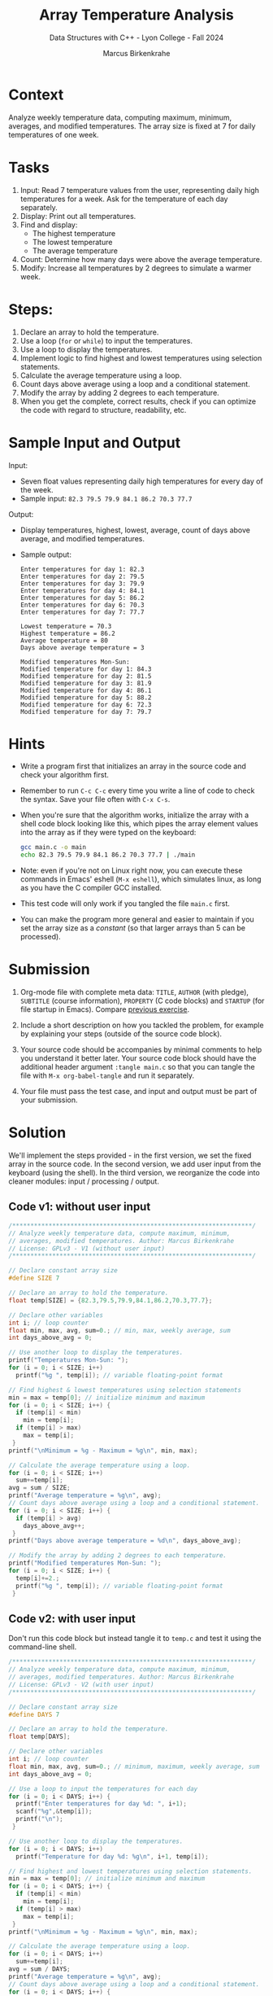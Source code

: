 #+TITLE: Array Temperature Analysis
#+AUTHOR: Marcus Birkenkrahe
#+SUBTITLE: Data Structures with C++ - Lyon College - Fall 2024
#+STARTUP: overview hideblocks indent
#+PROPERTY: header-args:C :main yes :includes <stdio.h> :results output
* Context

Analyze weekly temperature data, computing maximum, minimum,
averages, and modified temperatures. The array size is fixed at 7 for
daily temperatures of one week.

* Tasks

1. Input: Read 7 temperature values from the user, representing daily
   high temperatures for a week. Ask for the temperature of each day
   separately.
2. Display: Print out all temperatures.
3. Find and display:
   - The highest temperature
   - The lowest temperature
   - The average temperature
4. Count: Determine how many days were above the average temperature.
5. Modify: Increase all temperatures by 2 degrees to simulate a
   warmer week.

* Steps:
1. Declare an array to hold the temperature.
2. Use a loop (=for= or =while=) to input the temperatures.
3. Use a loop to display the temperatures.
4. Implement logic to find highest and lowest temperatures using
   selection statements.
5. Calculate the average temperature using a loop.
6. Count days above average using a loop and a conditional statement.
7. Modify the array by adding 2 degrees to each temperature.
8. When you get the complete, correct results, check if you can
   optimize the code with regard to structure, readability, etc.

* Sample Input and Output

Input:
- Seven float values representing daily high temperatures for every
  day of the week.
- Sample input: =82.3 79.5 79.9 84.1 86.2 70.3 77.7=

Output:
- Display temperatures, highest, lowest, average, count of days above
  average, and modified temperatures.
- Sample output:
  #+begin_example
  Enter temperatures for day 1: 82.3
  Enter temperatures for day 2: 79.5
  Enter temperatures for day 3: 79.9
  Enter temperatures for day 4: 84.1
  Enter temperatures for day 5: 86.2
  Enter temperatures for day 6: 70.3
  Enter temperatures for day 7: 77.7

  Lowest temperature = 70.3
  Highest temperature = 86.2
  Average temperature = 80
  Days above average temperature = 3

  Modified temperatures Mon-Sun:
  Modified temperature for day 1: 84.3
  Modified temperature for day 2: 81.5
  Modified temperature for day 3: 81.9
  Modified temperature for day 4: 86.1
  Modified temperature for day 5: 88.2
  Modified temperature for day 6: 72.3
  Modified temperature for day 7: 79.7
#+end_example

* Hints

- Write a program first that initializes an array in the source code
  and check your algorithm first.

- Remember to run =C-c C-c= every time you write a line of code to check
  the syntax. Save your file often with =C-x C-s=.

- When you're sure that the algorithm works, initialize the array with
  a shell code block looking like this, which pipes the array element
  values into the array as if they were typed on the keyboard:

  #+begin_src bash :results output :exports both
    gcc main.c -o main
    echo 82.3 79.5 79.9 84.1 86.2 70.3 77.7 | ./main
  #+end_src

- Note: even if you're not on Linux right now, you can execute these
  commands in Emacs' eshell (=M-x eshell=), which simulates linux, as
  long as you have the C compiler GCC installed.

- This test code will only work if you tangled the file =main.c= first.

- You can make the program more general and easier to maintain if you
  set the array size as a /constant/ (so that larger arrays than 5 can
  be processed).

* Submission

1. Org-mode file with complete meta data: =TITLE=, =AUTHOR= (with pledge),
   =SUBTITLE= (course information), =PROPERTY= (C code blocks) and =STARTUP=
   (for file startup in Emacs). Compare [[https://lyon.instructure.com/courses/2623/assignments/33110][previous exercise]].

2. Include a short description on how you tackled the problem, for
   example by explaining your steps (outside of the source code
   block).

3. Your source code should be accompanies by minimal comments to help
   you understand it better later. Your source code block should have
   the additional header argument =:tangle main.c= so that you can
   tangle the file with =M-x org-babel-tangle= and run it separately.

4. Your file must pass the test case, and input and output must be
   part of your submission.

* Solution

We'll implement the steps provided - in the first version, we set the
fixed array in the source code. In the second version, we add user
input from the keyboard (using the shell). In the third version, we
reorganize the code into cleaner modules: input / processing / output.

** Code v1: without user input

#+begin_src C
  /******************************************************************/
  // Analyze weekly temperature data, compute maximum, minimum,
  // averages, modified temperatures. Author: Marcus Birkenkrahe
  // License: GPLv3 - V1 (without user input)
  /******************************************************************/

  // Declare constant array size
  #define SIZE 7

  // Declare an array to hold the temperature.
  float temp[SIZE] = {82.3,79.5,79.9,84.1,86.2,70.3,77.7};

  // Declare other variables
  int i; // loop counter
  float min, max, avg, sum=0.; // min, max, weekly average, sum
  int days_above_avg = 0;

  // Use another loop to display the temperatures.
  printf("Temperatures Mon-Sun: ");
  for (i = 0; i < SIZE; i++)
    printf("%g ", temp[i]); // variable floating-point format

  // Find highest & lowest temperatures using selection statements
  min = max = temp[0]; // initialize minimum and maximum
  for (i = 0; i < SIZE; i++) {
    if (temp[i] < min)
      min = temp[i];
    if (temp[i] > max)
      max = temp[i];
   }
  printf("\nMinimum = %g - Maximum = %g\n", min, max);

  // Calculate the average temperature using a loop.
  for (i = 0; i < SIZE; i++)
    sum+=temp[i];
  avg = sum / SIZE;
  printf("Average temperature = %g\n", avg);
  // Count days above average using a loop and a conditional statement.
  for (i = 0; i < SIZE; i++) {
    if (temp[i] > avg)
      days_above_avg++;
   }
  printf("Days above average temperature = %d\n", days_above_avg);

  // Modify the array by adding 2 degrees to each temperature.
  printf("Modified temperatures Mon-Sun: ");
  for (i = 0; i < SIZE; i++) {
    temp[i]+=2.;
    printf("%g ", temp[i]); // variable floating-point format
   }
#+end_src

#+RESULTS:
: Temperatures Mon-Sun: 82.3 79.5 79.9 84.1 86.2 70.3 77.7 
: Minimum = 70.3 - Maximum = 86.2
: Average temperature = 80
: Days above average temperature = 3
: Modified temperatures Mon-Sun: 84.3 81.5 81.9 86.1 88.2 72.3 79.7 

** Code v2: with user input

Don't run this code block but instead tangle it to =temp.c= and test it
using the command-line shell.
#+begin_src C :results none :tangle temp.c
  /******************************************************************/
  // Analyze weekly temperature data, compute maximum, minimum,
  // averages, modified temperatures. Author: Marcus Birkenkrahe
  // License: GPLv3 - V2 (with user input)
  /******************************************************************/

  // Declare constant array size
  #define DAYS 7

  // Declare an array to hold the temperature.
  float temp[DAYS];

  // Declare other variables
  int i; // loop counter
  float min, max, avg, sum=0.; // minimum, maximum, weekly average, sum
  int days_above_avg = 0;

  // Use a loop to input the temperatures for each day
  for (i = 0; i < DAYS; i++) {
    printf("Enter temperatures for day %d: ", i+1);
    scanf("%g",&temp[i]);
    printf("\n");
   }

  // Use another loop to display the temperatures.
  for (i = 0; i < DAYS; i++)
    printf("Temperature for day %d: %g\n", i+1, temp[i]);

  // Find highest and lowest temperatures using selection statements.
  min = max = temp[0]; // initialize minimum and maximum
  for (i = 0; i < DAYS; i++) {
    if (temp[i] < min)
      min = temp[i];
    if (temp[i] > max)
      max = temp[i];
   }
  printf("\nMinimum = %g - Maximum = %g\n", min, max);

  // Calculate the average temperature using a loop.
  for (i = 0; i < DAYS; i++)
    sum+=temp[i];
  avg = sum / DAYS;
  printf("Average temperature = %g\n", avg);
  // Count days above average using a loop and a conditional statement.
  for (i = 0; i < DAYS; i++) {
    if (temp[i] > avg)
      days_above_avg++;
   }
  printf("Days above average temperature = %d\n", days_above_avg);

  // Modify the array by adding 2 degrees to each temperature.
  printf("Modified temperatures Mon-Sun: ");
  for (i = 0; i < DAYS; i++) {
    temp[i]+=2.;
    printf("%g ", temp[i]); // variable floating-point format
   }
#+end_src

Testing with shell compilation and keyboard input:
#+begin_src bash :results output :exports both
  gcc temp.c -o temp
  echo 82.3 79.5 79.9 84.1 86.2 70.3 77.7 | ./temp
#+end_src

#+RESULTS:
#+begin_example
Enter temperatures for day 1: 
Enter temperatures for day 2: 
Enter temperatures for day 3: 
Enter temperatures for day 4: 
Enter temperatures for day 5: 
Enter temperatures for day 6: 
Enter temperatures for day 7: 
Temperature for day 1: 82.3
Temperature for day 2: 79.5
Temperature for day 3: 79.9
Temperature for day 4: 84.1
Temperature for day 5: 86.2
Temperature for day 6: 70.3
Temperature for day 7: 77.7

Minimum = 70.3 - Maximum = 86.2
Average temperature = 80
Days above average temperature = 3
Modified temperatures Mon-Sun: 84.3 81.5 81.9 86.1 88.2 72.3 79.7 
#+end_example

** Code v3: final

In the final version, I re-organized the code to clearly separate
ninput, processing, and output sections. Don't run this code block but
instead tangle it to =temp2.c= and test it using the command-line shell.
#+begin_src C :results none :tangle temp2.c
  /******************************************************************/
  // Analyze weekly temperature data, compute maximum, minimum,
  // averages, modified temperatures. Author: Marcus Birkenkrahe
  // License: GPLv3 - V3 (final: reorganized input/processing/output
  /******************************************************************/

  // Declare constant array size
  #define DAYS 7

  // Declare an array to hold the temperature.
  float temp[DAYS];

  // Declare other variables
  int i; // loop counter
  float min, max, avg, sum=0.; // minimum, maximum, weekly average, sum
  int days_above_avg = 0;

  // Use a loop to input the temperatures for each day, and print them
  for (i = 0; i < DAYS; i++) {
    printf("Enter temperatures for day %d: ", i+1);
    scanf("%g",&temp[i]);
    printf("%g\n", temp[i]);
   }

  // Find highest and lowest temperatures using selection statements.
  min = max = temp[0]; // initialize minimum and maximum
  for (i = 0; i < DAYS; i++) {
    if (temp[i] < min)
      min = temp[i];
    if (temp[i] > max)
      max = temp[i];
   }

  // Calculate the average temperature using a loop.
  for (i = 0; i < DAYS; i++)
    sum+=temp[i];
  avg = sum / DAYS;

  // Count days above average using a loop and a conditional statement.
  for (i = 0; i < DAYS; i++) {
    if (temp[i] > avg)
      days_above_avg++;
   }

  // Print results
  printf("\nLowest temperature = %g\n", min);
  printf("Highest temperature = %g\n", max);
  printf("Average temperature = %g\n", avg);
  printf("Days above average temperature = %d\n", days_above_avg);

  // Modify the array by adding 2 degrees to each temperature.
  printf("\nModified temperatures Mon-Sun:\n");
  for (i = 0; i < DAYS; i++) {
    temp[i]+=2.;
    printf("%g ", temp[i]); // variable floating-point format
   }
#+end_src

Testing with shell compilation and keyboard input:
#+begin_src bash :results output :exports both
  gcc temp2.c -o temp2
  echo 82.3 79.5 79.9 84.1 86.2 70.3 77.7 | ./temp2
#+end_src

#+RESULTS:
#+begin_example
Enter temperatures for day 1: 82.3
Enter temperatures for day 2: 79.5
Enter temperatures for day 3: 79.9
Enter temperatures for day 4: 84.1
Enter temperatures for day 5: 86.2
Enter temperatures for day 6: 70.3
Enter temperatures for day 7: 77.7

Lowest temperature = 70.3
Highest temperature = 86.2
Average temperature = 80
Days above average temperature = 3

Modified temperatures Mon-Sun:
84.3 81.5 81.9 86.1 88.2 72.3 79.7 
#+end_example
